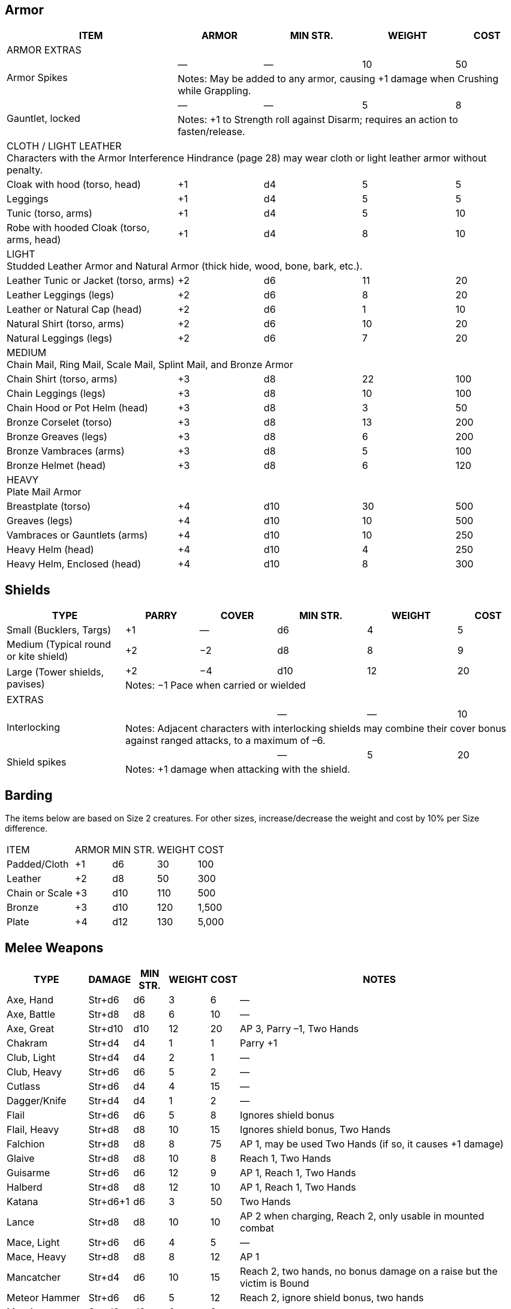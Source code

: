 
== Armor
////
Armor is written in parentheses next to a character’s Toughness, like this: 11 (2). 
This means 2 points of the character’s 11 Toughness comes from Armor. 
An Armor Piercing attack can bypass those 2 points but not the other 9.
Note that greaves (leg guards) and vambraces (arm guards) are listed as pairs. 
Halve the weight and cost if a character wears only half the set (Minimum Strength doesn’t change).
////

[%autowidth]
|===
| ITEM | ARMOR | MIN STR. | WEIGHT | COST

5+| ARMOR EXTRAS

.2+| Armor Spikes | — | — | 10 | 50 
4+| Notes: May be added to any armor, causing +1 damage when Crushing while Grappling.
.2+| Gauntlet, locked | — | — | 5 | 8 
4+| Notes: +1 to Strength roll against Disarm; requires an action to fasten/release.

5+| CLOTH / LIGHT LEATHER + 
Characters with the Armor Interference Hindrance (page 28) may wear cloth or light leather armor without penalty.

| Cloak with hood (torso, head) | +1 | d4 | 5  | 5
| Leggings | +1 | d4 | 5 | 5
| Tunic (torso, arms) | +1 | d4 | 5 | 10
| Robe with hooded Cloak (torso, arms, head) | +1 | d4 | 8 | 10
5+| LIGHT + 
Studded Leather Armor and Natural Armor (thick hide, wood, bone, bark, etc.).
| Leather Tunic or Jacket (torso, arms) | +2 | d6 | 11 | 20
| Leather Leggings (legs) | +2 | d6 | 8 | 20
| Leather or Natural Cap (head) | +2 | d6 | 1 | 10
| Natural Shirt (torso, arms) | +2 | d6 | 10 | 20
| Natural Leggings (legs) | +2 | d6 | 7 | 20
5+| MEDIUM + 
Chain Mail, Ring Mail, Scale Mail, Splint Mail, and Bronze Armor
| Chain Shirt (torso, arms) | +3 | d8 | 22 | 100
| Chain Leggings (legs) | +3 | d8 | 10 | 100
| Chain Hood or Pot Helm (head) | +3 | d8 | 3 | 50
| Bronze Corselet (torso) | +3 | d8 | 13 | 200
| Bronze Greaves (legs) | +3 | d8 | 6 | 200
| Bronze Vambraces (arms) | +3 | d8 | 5 | 100
| Bronze Helmet (head) | +3 | d8 | 6 | 120
5+| HEAVY + 
Plate Mail Armor
| Breastplate (torso) | +4 | d10 | 30 | 500
| Greaves (legs) | +4 | d10 | 10 | 500
| Vambraces or Gauntlets (arms) | +4 | d10 | 10 | 250
| Heavy Helm (head) | +4 | d10 | 4 | 250
| Heavy Helm, Enclosed (head) | +4 | d10 | 8 | 300


|===


== Shields

[%autowidth]
|===
| TYPE | PARRY | COVER | MIN STR. | WEIGHT | COST

| Small (Bucklers, Targs) | +1 | — | d6 | 4 | 5
| Medium (Typical round or kite shield) | +2 | −2 | d8 | 8 | 9
.2+| Large (Tower shields, pavises) | +2 | −4 | d10 | 12 | 20 
5+| Notes: −1 Pace when carried or wielded
6+| EXTRAS
.2+| Interlocking | | | — | — | 10
5+| Notes: Adjacent characters with interlocking shields may combine their cover bonus against ranged attacks, to a maximum of –6.
.2+| Shield spikes | | | — | 5 | 20
5+| Notes: +1 damage when attacking with the shield.

|===

== Barding
The items below are based on Size 2 creatures. 
For other sizes, increase/decrease the weight and cost by 10% per Size difference.

[%autowidth]
|===
| ITEM | ARMOR | MIN STR. | WEIGHT | COST
| Padded/Cloth | +1 | d6 | 30 | 100
| Leather | +2 | d8 | 50 | 300
| Chain or Scale | +3 | d10 | 110 | 500
| Bronze | +3 | d10 | 120 | 1,500
| Plate | +4 | d12 | 130 | 5,000
|===


== Melee Weapons

[%autowidth]
|===
| TYPE | DAMAGE | MIN STR. | WEIGHT | COST | NOTES

| Axe, Hand | Str+d6 | d6 | 3 | 6 | —
| Axe, Battle | Str+d8 | d8 | 6 | 10 | —
| Axe, Great | Str+d10 | d10 | 12 | 20 | AP 3, Parry –1, Two Hands
| Chakram | Str+d4 | d4 | 1 | 1 | Parry +1
| Club, Light | Str+d4 | d4 | 2 | 1 | —
| Club, Heavy | Str+d6 | d6 | 5 | 2 | —
| Cutlass | Str+d6 | d4 | 4 | 15 | —
| Dagger/Knife | Str+d4 | d4 | 1 | 2 | —
| Flail | Str+d6 | d6 | 5 | 8 | Ignores shield bonus
| Flail, Heavy | Str+d8 | d8 | 10 | 15 | Ignores shield bonus, Two Hands
| Falchion | Str+d8 | d8 | 8 | 75 | AP 1, may be used Two Hands (if so, it causes +1 damage)
| Glaive | Str+d8 | d8 | 10 | 8 | Reach 1, Two Hands
| Guisarme | Str+d6 | d6 | 12 | 9 | AP 1, Reach 1, Two Hands
| Halberd | Str+d8 | d8 | 12 | 10 | AP 1, Reach 1, Two Hands
| Katana | Str+d6+1 | d6 | 3 | 50 | Two Hands
| Lance | Str+d8 | d8 | 10 | 10 | AP 2 when charging, Reach 2, only usable in mounted combat
| Mace, Light | Str+d6 | d6 | 4 | 5 | —
| Mace, Heavy | Str+d8 | d8 | 8 | 12 | AP 1
| Mancatcher | Str+d4 | d6 | 10 | 15 | Reach 2, two hands, no bonus damage on a raise but the victim is Bound
| Meteor Hammer | Str+d6 | d6 | 5 | 12 | Reach 2, ignore shield bonus, two hands
| Morningstar | Str+d6 | d6 | 6 | 8 | —
| Maul | Str+d10 | d10 | 10 | 12 | AP 2, Two Hands, +2 damage to break objects.
| Pike | Str+d8 | d8 | 18 | 20 | AP 1 when set, Reach 2, Two Hands
| Rapier | Str+d4 | d4 | 2 | 20 | Parry +1
| Ranseur | Str+d6 | d6 | 12 | 10 | AP 1, Reach 1
| Sap | Str+d4 | d4 | 1 | 2 | Nonlethal damage
| Scimitar | Str+d6 | d6 | 4 | 15 | —
| Scythe | Str+d6 | d6 | 10 | 18 | Two Hands
| Sickle | Str+d4 | d4 | 2 | 3 | —
| Spear, Short | Str+d6 | d6 | 3 | 1 | One-handed
| Spear |  Str+d6 | d6 | 6 | 2 | Reach 1. Parry +1 if used with Two Hands
| Spiked Chain | Str+d6 | d6 | 6 | 8 | AP 1, ignores shield bonus, Two Hands
| Spiked Gauntlet | Str+d4 | d6 | 1 | 5 | +1 to Strength roll vs. Disarm
| Staff/Quarterstaff | Str+d4 | d4 | 4 | — | Parry +1, Reach 1, Two Hands 
| Sword, Bastard | Str+d8 | d8 | 6 | 35 | AP 1, may be used Two Hands (if so, it causes +1 damage)
| Sword, Great | Str+d10 | d10 | 8 | 50 | AP 2, Two Hands
| Sword, Hook | Str+d6 | d6 | 3 | 20 | +1 to Disarm
| Sword, Long | Str+d8 | d8 | 4 | 15 | —
| Sword, Short | Str+d6 | d6 | 2 | 10 | —
| Trident | Str+d6 | d6 | 4 | 15 | Reach 1
| Warhammer | Str+d6 | d6 | 5 | 12 | AP 1
| Whip | Str+d4 | d4 | 2 | 5 | Parry –1, Reach 2, With a raise on the attack roll the victim may be Entangled instead of rolling bonus damage.
|===

== Ammunition
All ammunition costs include a pouch or quiver to hold the ammunition.

[%autowidth]
|===
| TYPE | COST | WEIGHT | NOTES
| Arrows | 1/20 arrows | 3 lbs/20 arrows | For all types of bows
| Bolts | 1/10 bolts | 1 lb/10 bolts | For all types of crossbows
| Darts | 1/20 darts | — | For use with blowgun only
| Flammable Arrows/Bolts | 1 per arrow/bolt | 3 lbs/20 arrows | Half normal Range, +1d6 damage, may ignite flammable items.
| Shot (w/powder) | 1/10 shots | 0.5 lbs/10 | For black powder weapons
| Sling Stones | 1/50 stones | 1 lbs/20 stones | Polished stones for slings
|===

== Ranged Weapons

[%autowidth]
|===
| TYPE | RANGE | DAMAGE | AP | ROF | MIN STR. | WEIGHT | COST
| Axe, Hand | 3/6/12 | Str+d6 | — | 1 | d6 | 3 | 6
.2+| Bolas | 3/6/12 | Str+d4 | — | 1 | d4 | 2 | 5
7+| Notes: A target hit with a raise is Entangled. Bolas are Hardness 8.
| Blowgun | 3/6/12 | d4−2 | — | 1 | d4 | 1 | 2
| Bow, Short | 12/24/48 | 2d6 | — | 1 | d6 | 2 | 30
| Bow, Long | 15/30/60 | 2d6 | 1 | 1 | d8 | 3 | 75
| Bow, Composite | 12/24/48 | Str+d6 | 1 | 1 | d6 | 3 | 100
| Chakram | 4/8/16 | Str+d4 | — | 1 | d4 | 1 | 1
.2+| Crossbow, Hand | 5/10/20 | 2d4 | — | 1 | d4 | 2 | 20
7+|Notes: Reload 1. A one-handed, pistol-like crossbow.
.2+| Crossbow, Hand Repeating | 5/10/20 | 2d4 | — | 2 | d4 | 3 | 160
7+| Notes: Reload 1 for a case of 5 bolts, or 1 for a single bolt. 
Incurs Recoil penalty.
.2+| Crossbow, Light | 10/20/40 | 2d6 | 2 | 1 | d6 | 5 | 35
7+| Notes: Reload 1. Hand-drawn.
.2+| Crossbow, Light Repeating | 10/20/40 | 2d6 | 2 | 1 | d6 | 8 | 250
7+| Notes: Reload 1 for a case of 5 bolts, or 1 for a single bolt. 
Incurs Recoil penalty.
.2+| Crossbow, Heavy | 15/30/60 | 2d8 | 2 | 1 | d6 | 8 | 50
7+| Notes: Requires a windlass to load. Reload 2.
.2+| Crossbow, Heavy Repeating | 15/30/60 | 2d8 | 2 | 1 | d8 | 12 | 400
7+| Notes: Reload 2 for a “quick load” case of 5 bolts; or Reload 2 for a single bolt.
| Dagger/Knife | 3/6/12 | Str+d4 | — | 1 | d4 | 1 | 2
.2+| Net (Weighted) | 3/6/12 | — | — | 1 | d4 | 8 | 20
7+| Notes: A successful hit means the target is Entangled. 
The net is Hardness 10 and only vulnerable to cutting attacks..
| Short Spear/Javelin | 4/8/16 | Str+d6 | — | 1 | d6 | 3 | 1
| Shuriken | 3/6/12 | Str+d4 | — | 1 | d4 | — | 1
| Sling (Athletics (throwing)) | 4/8/16 | Str+d4 | — | 1 | d4 | 1 | —
| Spear | 3/6/12 | Str+d6 | — | 1 | d6 | 6 | 2
| Trident | 3/6/12 | Str+d6 | — | 1 | d6 | 4 | 15
|===


== Black Powder Weapons
Black powder weapons are only available in settings where gunpowder exists and is commonly available. 
They are all Reload 2, so many black powder users preload several flintlocks and simply drop them after firing.

|===
| TYPE | RANGE | DAMAGE | AP | ROF | MIN STR. | WEIGHT | COST

.2+| Blunderbuss | 10/20/40 | 1-3d6 | — | 1 | d6 | 12 | 300
7+| Notes: Treat as shotgun (see Savage Worlds).
| Flintlock Pistol | 5/10/20 | 2d6+1 | — | 1 | d4 | 3 | 150
| Musket | 10/20/40 | 2d8 | — | 1 | d6 | 15 | 300
|===
